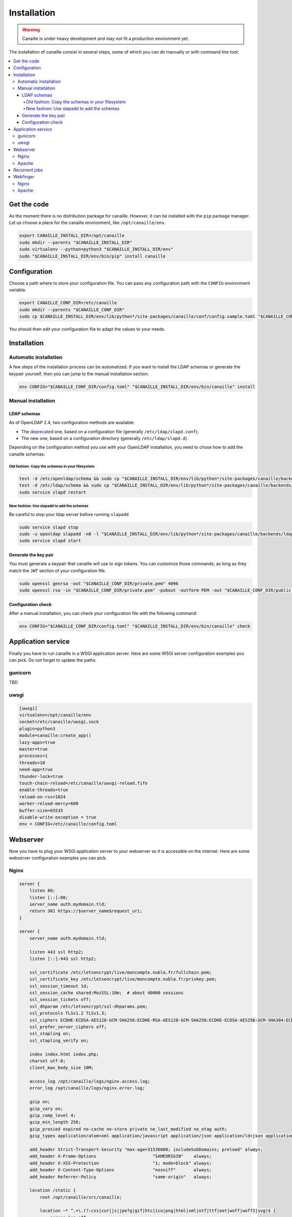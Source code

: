 Installation
############

.. warning ::

    Canaille is under heavy development and may not fit a production environment yet.

The installation of canaille consist in several steps, some of which you can do manually or with command line tool:

.. contents::
   :local:

Get the code
============

As the moment there is no distribution package for canaille. However, it can be installed with the ``pip`` package manager.
Let us choose a place for the canaille environment, like ``/opt/canaille/env``.

.. code-block:: bash

    export CANAILLE_INSTALL_DIR=/opt/canaille
    sudo mkdir --parents "$CANAILLE_INSTALL_DIR"
    sudo virtualenv --python=python3 "$CANAILLE_INSTALL_DIR/env"
    sudo "$CANAILLE_INSTALL_DIR/env/bin/pip" install canaille

Configuration
=============

Choose a path where to store your configuration file. You can pass any configuration path with the ``CONFIG`` environment variable.

.. code-block:: bash

    export CANAILLE_CONF_DIR=/etc/canaille
    sudo mkdir --parents "$CANAILLE_CONF_DIR"
    sudo cp $CANAILLE_INSTALL_DIR/env/lib/python*/site-packages/canaille/conf/config.sample.toml "$CANAILLE_CONF_DIR/config.toml"

You should then edit your configuration file to adapt the values to your needs.

Installation
============

Automatic installation
----------------------

A few steps of the installation process can be automatized.
If you want to install the LDAP schemas or generate the keypair yourself, then you can jump to the manual installation section.

.. code-block:: bash

    env CONFIG="$CANAILLE_CONF_DIR/config.toml" "$CANAILLE_INSTALL_DIR/env/bin/canaille" install


Manual installation
-------------------

LDAP schemas
^^^^^^^^^^^^

As of OpenLDAP 2.4, two configuration methods are available:

- The `deprecated <https://www.openldap.org/doc/admin24/slapdconf2.html>`_ one, based on a configuration file (generally ``/etc/ldap/slapd.conf``);
- The new one, based on a configuration directory (generally ``/etc/ldap/slapd.d``).

Depending on the configuration method you use with your OpenLDAP installation, you need to chose how to add the canaille schemas:

Old fashion: Copy the schemas in your filesystem
""""""""""""""""""""""""""""""""""""""""""""""""

.. code-block:: bash

    test -d /etc/openldap/schema && sudo cp "$CANAILLE_INSTALL_DIR/env/lib/python*/site-packages/canaille/backends/ldap/schemas/*" /etc/openldap/schema
    test -d /etc/ldap/schema && sudo cp "$CANAILLE_INSTALL_DIR/env/lib/python*/site-packages/canaille/backends/ldap/schemas/*" /etc/ldap/schema
    sudo service slapd restart

New fashion: Use slapadd to add the schemas
"""""""""""""""""""""""""""""""""""""""""""

Be careful to stop your ldap server before running ``slapadd``

.. code-block:: bash

    sudo service slapd stop
    sudo -u openldap slapadd -n0 -l "$CANAILLE_INSTALL_DIR/env/lib/python*/site-packages/canaille/backends/ldap/schemas/*.ldif"
    sudo service slapd start

Generate the key pair
^^^^^^^^^^^^^^^^^^^^^

You must generate a keypair that canaille will use to sign tokens.
You can customize those commands, as long as they match the ``JWT`` section of your configuration file.

.. code-block:: bash

    sudo openssl genrsa -out "$CANAILLE_CONF_DIR/private.pem" 4096
    sudo openssl rsa -in "$CANAILLE_CONF_DIR/private.pem" -pubout -outform PEM -out "$CANAILLE_CONF_DIR/public.pem"

Configuration check
^^^^^^^^^^^^^^^^^^^

After a manual installation, you can check your configuration file with the following command:

.. code-block:: bash

    env CONFIG="$CANAILLE_CONF_DIR/config.toml" "$CANAILLE_INSTALL_DIR/env/bin/canaille" check

Application service
===================

Finally you have to run canaille in a WSGI application server.
Here are some WSGI server configuration examples you can pick. Do not forget to update the paths.

gunicorn
--------

TBD

uwsgi
-----

.. code-block:: ini

   [uwsgi]
   virtualenv=/opt/canaille/env
   socket=/etc/canaille/uwsgi.sock
   plugin=python3
   module=canaille:create_app()
   lazy-apps=true
   master=true
   processes=1
   threads=10
   need-app=true
   thunder-lock=true
   touch-chain-reload=/etc/canaille/uwsgi-reload.fifo
   enable-threads=true
   reload-on-rss=1024
   worker-reload-mercy=600
   buffer-size=65535
   disable-write-exception = true
   env = CONFIG=/etc/canaille/config.toml

Webserver
=========

Now you have to plug your WSGI application server to your webserver so it is accessible on the internet.
Here are some webserver configuration examples you can pick:

Nginx
-----

.. code-block:: nginx

    server {
        listen 80;
        listen [::]:80;
        server_name auth.mydomain.tld;
        return 301 https://$server_name$request_uri;
    }

    server {
        server_name auth.mydomain.tld;

        listen 443 ssl http2;
        listen [::]:443 ssl http2;

        ssl_certificate /etc/letsencrypt/live/moncompte.nubla.fr/fullchain.pem;
        ssl_certificate_key /etc/letsencrypt/live/moncompte.nubla.fr/privkey.pem;
        ssl_session_timeout 1d;
        ssl_session_cache shared:MozSSL:10m;  # about 40000 sessions
        ssl_session_tickets off;
        ssl_dhparam /etc/letsencrypt/ssl-dhparams.pem;
        ssl_protocols TLSv1.2 TLSv1.3;
        ssl_ciphers ECDHE-ECDSA-AES128-GCM-SHA256:ECDHE-RSA-AES128-GCM-SHA256:ECDHE-ECDSA-AES256-GCM-SHA384:ECDHE-RSA-AES256-GCM-SHA384:ECDHE-ECDSA-CHACHA20-POLY1305:ECDHE-RSA-CHACHA20-POLY1305:DHE-RSA-AES128-GCM-SHA256:DHE-RSA-AES256-GCM-SHA384;
        ssl_prefer_server_ciphers off;
        ssl_stapling on;
        ssl_stapling_verify on;

        index index.html index.php;
        charset utf-8;
        client_max_body_size 10M;

        access_log /opt/canaille/logs/nginx.access.log;
        error_log /opt/canaille/logs/nginx.error.log;

        gzip on;
        gzip_vary on;
        gzip_comp_level 4;
        gzip_min_length 256;
        gzip_proxied expired no-cache no-store private no_last_modified no_etag auth;
        gzip_types application/atom+xml application/javascript application/json application/ld+json application/manifest+json application/rss+xml application/vnd.geo+json application/vnd.ms-fontobject application/x-font-ttf application/x-web-app-manifest+json application/xhtml+xml application/xml font/opentype image/bmp image/svg+xml image/x-icon text/cache-manifest text/css text/plain text/vcard text/vnd.rim.location.xloc text/vtt text/x-component text/x-cross-domain-policy;

        add_header Strict-Transport-Security "max-age=31536000; includeSubDomains; preload" always;
        add_header X-Frame-Options                      "SAMEORIGIN"    always;
        add_header X-XSS-Protection                     "1; mode=block" always;
        add_header X-Content-Type-Options               "nosniff"       always;
        add_header Referrer-Policy                      "same-origin"   always;

        location /static {
            root /opt/canaille/src/canaille;

            location ~* ^.+\.(?:css|cur|js|jpe?g|gif|htc|ico|png|html|xml|otf|ttf|eot|woff|woff2|svg)$ {
                access_log off;
                expires 30d;
                add_header Cache-Control public;
            }
        }

        location / {
            include uwsgi_params;
            uwsgi_pass unix:/etc/canaille/uwsgi.sock;
        }
    }

Apache
------

TBD

Recurrent jobs
==============

You might want to clean up your database to avoid it growing too much. You can regularly delete
expired tokens and authorization codes with:

.. code-block:: bash

    env CONFIG="$CANAILLE_CONF_DIR/config.toml" FLASK_APP=canaille "$CANAILLE_INSTALL_DIR/env/bin/canaille" clean


Webfinger
=========

You may want to configure a `WebFinger`_ endpoint on your main website to allow the automatic discovery of your Canaille installation based on the account name of one of your users. For instance, suppose your domain is ``mydomain.tld`` and your Canaille domain is ``auth.mydomain.tld`` and there is a user ``john.doe``. A third-party application could require to authenticate the user and ask them for a user account. The user would give their account ``john.doe@mydomain.tld``, then the application would perform a WebFinger request at ``https://mydomain.tld/.well-known/webfinger`` and the response would contain the address of the authentication server ``https://auth.mydomain.tld``. With this information the third party application can redirect the user to the Canaille authentication page.

The difficulty here is that the WebFinger endpoint must be hosted at the top-level domain (i.e. ``mydomain.tld``) while the authentication server might be hosted on a sublevel (i.e. ``auth.mydomain.tld``). Canaille provides a WebFinger endpoint, but if it is not hosted at the top-level domain, a web redirection is required on the ``/.well-known/webfinger`` path.

Nginx
-----

.. code-block:: nginx

    server {
        listen 443;
        server_name mydomain.tld;
        rewrite  ^/.well-known/webfinger https://auth.mydomain.tld/.well-known/webfinger permanent;
    }

Apache
------

.. code-block:: apache

    <VirtualHost *:443>
        ServerName mydomain.tld
        RewriteEngine on
        RewriteRule "^/.well-know/webfinger" "https://auth.mydomain.tld/.well-known/webfinger" [R,L]
    </VirtualHost>

.. _WebFinger: https://www.rfc-editor.org/rfc/rfc7033.html
